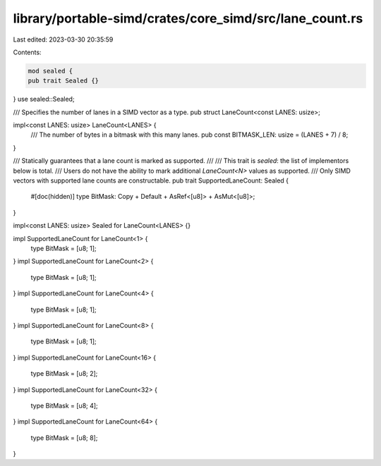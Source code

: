 library/portable-simd/crates/core_simd/src/lane_count.rs
========================================================

Last edited: 2023-03-30 20:35:59

Contents:

.. code-block:: rs

    mod sealed {
    pub trait Sealed {}
}
use sealed::Sealed;

/// Specifies the number of lanes in a SIMD vector as a type.
pub struct LaneCount<const LANES: usize>;

impl<const LANES: usize> LaneCount<LANES> {
    /// The number of bytes in a bitmask with this many lanes.
    pub const BITMASK_LEN: usize = (LANES + 7) / 8;
}

/// Statically guarantees that a lane count is marked as supported.
///
/// This trait is *sealed*: the list of implementors below is total.
/// Users do not have the ability to mark additional `LaneCount<N>` values as supported.
/// Only SIMD vectors with supported lane counts are constructable.
pub trait SupportedLaneCount: Sealed {
    #[doc(hidden)]
    type BitMask: Copy + Default + AsRef<[u8]> + AsMut<[u8]>;
}

impl<const LANES: usize> Sealed for LaneCount<LANES> {}

impl SupportedLaneCount for LaneCount<1> {
    type BitMask = [u8; 1];
}
impl SupportedLaneCount for LaneCount<2> {
    type BitMask = [u8; 1];
}
impl SupportedLaneCount for LaneCount<4> {
    type BitMask = [u8; 1];
}
impl SupportedLaneCount for LaneCount<8> {
    type BitMask = [u8; 1];
}
impl SupportedLaneCount for LaneCount<16> {
    type BitMask = [u8; 2];
}
impl SupportedLaneCount for LaneCount<32> {
    type BitMask = [u8; 4];
}
impl SupportedLaneCount for LaneCount<64> {
    type BitMask = [u8; 8];
}



